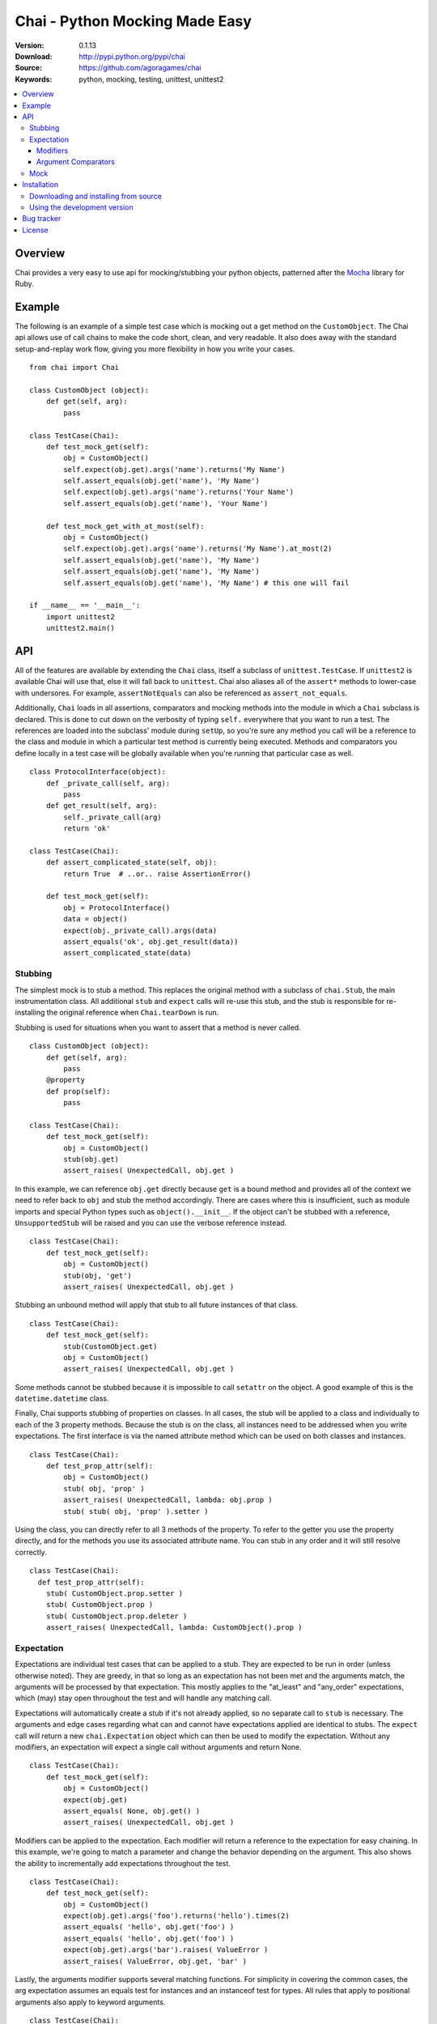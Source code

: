 =================================
 Chai - Python Mocking Made Easy
=================================

:Version: 0.1.13
:Download: http://pypi.python.org/pypi/chai
:Source: https://github.com/agoragames/chai
:Keywords: python, mocking, testing, unittest, unittest2

.. contents::
    :local:

.. _chai-overview:

Overview
========

Chai provides a very easy to use api for mocking/stubbing your python objects, patterned after the `Mocha <http://mocha.rubyforge.org/>`_ library for Ruby.

.. _chai-example:

Example
=======

The following is an example of a simple test case which is mocking out a get method
on the ``CustomObject``. The Chai api allows use of call chains to make the code 
short, clean, and very readable. It also does away with the standard setup-and-replay
work flow, giving you more flexibility in how you write your cases. ::


    from chai import Chai

    class CustomObject (object): 
        def get(self, arg):
            pass

    class TestCase(Chai):
        def test_mock_get(self):
            obj = CustomObject()
            self.expect(obj.get).args('name').returns('My Name')
            self.assert_equals(obj.get('name'), 'My Name')
            self.expect(obj.get).args('name').returns('Your Name')
            self.assert_equals(obj.get('name'), 'Your Name')

        def test_mock_get_with_at_most(self):
            obj = CustomObject()
            self.expect(obj.get).args('name').returns('My Name').at_most(2)
            self.assert_equals(obj.get('name'), 'My Name')
            self.assert_equals(obj.get('name'), 'My Name')
            self.assert_equals(obj.get('name'), 'My Name') # this one will fail

    if __name__ == '__main__':
        import unittest2
        unittest2.main()


.. _chai-api:

API
===

All of the features are available by extending the ``Chai`` class, itself a subclass of ``unittest.TestCase``. If ``unittest2`` is available Chai will use that, else it will fall back to ``unittest``. Chai also aliases all of the ``assert*`` methods to lower-case with undersores. For example, ``assertNotEquals`` can also be referenced as ``assert_not_equals``.

Additionally, ``Chai`` loads in all assertions, comparators and mocking methods into the module in which a ``Chai`` subclass is declared. This is done to cut down on the verbosity of typing ``self.`` everywhere that you want to run a test.  The references are loaded into the subclass' module during ``setUp``, so you're sure any method you call will be a reference to the class and module in which a particular test method is currently being executed. Methods and comparators you define locally in a test case will be globally available when you're running that particular case as well. ::
    
    class ProtocolInterface(object): 
        def _private_call(self, arg):
            pass
        def get_result(self, arg): 
            self._private_call(arg)
            return 'ok'
    
    class TestCase(Chai):
        def assert_complicated_state(self, obj):
            return True  # ..or.. raise AssertionError()

        def test_mock_get(self):
            obj = ProtocolInterface()
            data = object()
            expect(obj._private_call).args(data)
            assert_equals('ok', obj.get_result(data))
            assert_complicated_state(data)

Stubbing
--------

The simplest mock is to stub a method. This replaces the original method with a subclass of ``chai.Stub``, the main instrumentation class. All additional ``stub`` and ``expect`` calls will re-use this stub, and the stub is responsible for re-installing the original reference when ``Chai.tearDown`` is run.

Stubbing is used for situations when you want to assert that a method is never called. ::

    class CustomObject (object): 
        def get(self, arg):
            pass
        @property
        def prop(self):
            pass

    class TestCase(Chai):
        def test_mock_get(self):
            obj = CustomObject()
            stub(obj.get)
            assert_raises( UnexpectedCall, obj.get )

In this example, we can reference ``obj.get`` directly because ``get`` is a bound method and provides all of the context we need to refer back to ``obj`` and stub the method accordingly. There are cases where this is insufficient, such as module imports and special Python types such as ``object().__init__``. If the object can't be stubbed with a reference, ``UnsupportedStub`` will be raised and you can use the verbose reference instead. ::
    
    class TestCase(Chai):
        def test_mock_get(self):
            obj = CustomObject()
            stub(obj, 'get')
            assert_raises( UnexpectedCall, obj.get )

Stubbing an unbound method will apply that stub to all future instances of that class. ::
    
    class TestCase(Chai):
        def test_mock_get(self):
            stub(CustomObject.get)
            obj = CustomObject()
            assert_raises( UnexpectedCall, obj.get )

Some methods cannot be stubbed because it is impossible to call ``setattr`` on the object. A good example of this is the ``datetime.datetime`` class.

Finally, Chai supports stubbing of properties on classes. In all cases, the stub will be applied to a class and individually to each of the 3 property methods. Because the stub is on the class, all instances need to be addressed when you write expectations. The first interface is via the named attribute method which can be used on both classes and instances. ::

    class TestCase(Chai):
        def test_prop_attr(self):
            obj = CustomObject()
            stub( obj, 'prop' )
            assert_raises( UnexpectedCall, lambda: obj.prop )
            stub( stub( obj, 'prop' ).setter )

Using the class, you can directly refer to all 3 methods of the property. To refer to the getter you use the property directly, and for the methods you use its associated attribute name. You can stub in any order and it will still resolve correctly. ::

    class TestCase(Chai):
      def test_prop_attr(self):
        stub( CustomObject.prop.setter )
        stub( CustomObject.prop )
        stub( CustomObject.prop.deleter )
        assert_raises( UnexpectedCall, lambda: CustomObject().prop )


Expectation
-----------

Expectations are individual test cases that can be applied to a stub. They are expected to be run in order (unless otherwise noted). They are greedy, in that so long as an expectation has not been met and the arguments match, the arguments will be processed by that expectation. This mostly applies to the "at_least" and "any_order" expectations, which (may) stay open throughout the test and will handle any matching call.

Expectations will automatically create a stub if it's not already applied, so no separate call to ``stub`` is necessary. The arguments and edge cases regarding what can and cannot have expectations applied are identical to stubs. The ``expect`` call will return a new ``chai.Expectation`` object which can then be used to modify the expectation. Without any modifiers, an expectation will expect a single call without arguments and return None. ::

    class TestCase(Chai):
        def test_mock_get(self):
            obj = CustomObject()
            expect(obj.get)
            assert_equals( None, obj.get() )
            assert_raises( UnexpectedCall, obj.get )

Modifiers can be applied to the expectation. Each modifier will return a reference to the expectation for easy chaining. In this example, we're going to match a parameter and change the behavior depending on the argument. This also shows the ability to incrementally add expectations throughout the test. ::

    class TestCase(Chai):
        def test_mock_get(self):
            obj = CustomObject()
            expect(obj.get).args('foo').returns('hello').times(2)
            assert_equals( 'hello', obj.get('foo') )
            assert_equals( 'hello', obj.get('foo') )
            expect(obj.get).args('bar').raises( ValueError )
            assert_raises( ValueError, obj.get, 'bar' )

Lastly, the arguments modifier supports several matching functions. For simplicity in covering the common cases, the arg expectation assumes an equals test for instances and an instanceof test for types. All rules that apply to positional arguments also apply to keyword arguments. ::

    class TestCase(Chai):
        def test_mock_get(self):
            obj = CustomObject()
            expect(obj.get).args(is_a(float)).returns(42)
            assert_raises( UnexpectedCall, obj.get, 3 )
            assert_equals( 42, obj.get(3.14) )
            
            expect(obj.get).args(str).returns('yes')
            assert_equals( 'yes', obj.get('no') )

            expect(obj.get).args(is_arg(list)).return('yes')
            assert_raises( UnexpectedCall, obj.get, [] )
            assert_equals( 'yes', obj.get(list) )

Modifiers
+++++++++

Expectations expose the following public methods for changing their behavior.


args(\*args, \*\*kwargs)
  Add a test to the expectation for matching arguments.

returns(object)
  Add a return value to the expectation when it is matched and executed.

raises(exception)
  When the expectation is run it will raise this exception. Accepts type or instance.

times(int)
  An integer that defines a hard limit on the minimum and maximum number of times the expectation should be executed.

at_least(int)
  Sets a minimum number of times the expectation should run and removes any maximum.

at_least_once
  Equivalent to ``at_least(1)``.

at_most(int)
  Sets a maximum number of times the expectation should run. Does not affect the minimum.

at_most_once
  Equivalent to ``at_most(1)``.

once
  Equivalent to ``times(1)``, also the default for any expectation.

any_order
  The expectation can be called at any time, independent of when it was defined. Can be combined with ``at_least_once`` to force it to respond to all matching calls throughout the test.

side_effect(callable)
  Called with a function argument. When the expectation passes a test, the function will be executed. The side effect will be executed even if the expectation is configured to raise an exception.

teardown
  Will remove the stub after the expectation has been met. This is useful in cases where you need to mock core methods such as ``open``, but immediately return its original behavior after the mocked call has run.
  

Argument Comparators
++++++++++++++++++++

Argument comparators are defined as classes in ``chai.comparators``, but loaded into the ``Chai`` class for convenience (and by extension, a subclass' module).

equals(object)
  The default comparator, uses standard Python equals operator

almost_equals(float, places)
  Identical to assertAlmostEquals, will match an argument to the comparator value to a most ``places`` digits beyond the decimal point.

is_a(type)
  Match an argument of a given type. Supports same arguments as builtin function ``isinstance``.

is_arg(object)
  Matches an argument using the Python ``is`` comparator.

any_of(comparator_list)
  Matches an argument if any of the comparators in the argument list are met. Uses automatic comparator generation for instances and types in the list.

all_of(comparator_list)
  Matches an argument if all of the comparators in the argument list are met. Uses automatic comparator generation for instances and types in the list.

not_of(comparator)
  Matches an argument if the supplied comparator does not match.

matches(pattern)
  Matches an argument using a regular expression. Standard ``re`` rules apply.

func(callable)
  Matches an argument if the callable returns True. The callable must take one argument, the parameter being checked.

ignore
  Matches any argument.

in_arg(in_list)
  Matches if the argument is in the ``in_list``.

contains(object)
  Matches if the argument contains the object using the Python ``in`` function.

var(name)
  A variable match against the first time that the argument is called. In the case of multiple calls, the second one must match the previous value of ``name``. After your tests have run, you can check the value against expected arguments through ``var(name).value``. This is really useful when you're testing a deep stack and it's simpler to assert that "value A was used in method call X".


**A note of caution**
If you are using the ``func`` comparator to produce side effects, be aware that it may be called more than once even if the expectation you're defining only occurs once. This is due to the way ``Stub.__call__`` processes the expectations and determines when to process arguments through an expectation.

Mock
----

Sometimes you need a mock object which can be used to stub and expect anything. Chai exposes this through the ``mock`` method which can be called in one of two ways.

Without any arguments, ``Chai.mock()`` will return a ``chai.Mock`` object that can be used for any purpose. If called with arguments, it behaves like ``stub`` and ``expect``, creating a Mock object and setting it as the attribute on another object.

Any request for an attribute from a Mock will return a new Mock object, but ``setattr`` behaves as expected so it can store state as well. The dynamic function will act like a stub, raising ``UnexpectedCall`` if no expectation is defined. ::

    class CustomObject(object):
        def __init__(self, handle):
            _handle = handle
        def do(self, arg):
            return _handle.do(arg)

    class TestCase(Chai):
        def test_mock_get(self):
            obj = CustomObject( mock() )
            expect( obj._handle.do ).args('it').returns('ok')
            assert_equals('ok', obj.do('it'))
            assert_raises( UnexpectedCall, obj._handle.do_it_again )

The ``stub`` and ``expect`` methods handle ``Mock`` objects as arguments by mocking the ``__call__`` method, which can also act in place of ``__init__``. ::

    # module custom.py
    from collections import deque

    class CustomObject(object):
        def __init__(self):
            self._stack = deque()

    # module custom_test.py
    import custom
    from custom import CustomObject

    class TestCase(Chai):
        def test_mock_get(self):
            mock( custom, 'deque' )
            expect( custom.deque ).returns( 'stack' )

            obj = CustomObject()
            assert_equals('stack', obj._stack)

``Mock`` objects, because of the ``getattr`` implementation, can also support nested attributes. ::

    class TestCase(Chai):
        def test_mock(self):
          m = mock()
          m.id = 42
          expect( m.foo.bar ).returns( 'hello' )
          assert_equals( 'hello', m.foo.bar() )
          assert_equals( 42, m.id )

.. _chai-installation:

Installation
============

You can install Chai either via the Python Package Index (PyPI)
or from source.

To install using ``pip``,::

    $ pip install chai

.. _chai-installing-from-source:

Downloading and installing from source
--------------------------------------

Download the latest version of Chai from http://pypi.python.org/pypi/chai

You can install it by doing the following,::

    $ tar xvfz chai-*.*.*.tar.gz
    $ cd chai-*.*.*.tar.gz
    $ python setup.py install # as root

.. _chai-installing-from-git:

Using the development version
-----------------------------

You can clone the repository by doing the following::

    $ git clone git://github.com/agoragames/chai.git

.. _bug-tracker:

Bug tracker
===========

If you have any suggestions, bug reports or annoyances please report them
to our issue tracker at https://github.com/agoragames/chai/issues

.. _license:

License
=======

This software is licensed under the `New BSD License`. See the ``LICENSE``
file in the top distribution directory for the full license text.

.. # vim: syntax=rst expandtab tabstop=4 shiftwidth=4 shiftround

